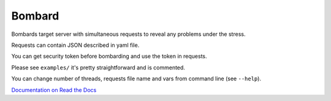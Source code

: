 Bombard
=======

|build_status| |pypi_version| |pypi_license| |readthedocs|

Bombards target server with simultaneous requests 
to reveal any problems under the stress.

Requests can contain JSON described in yaml file.

You can get security token before bombarding and use the token in requests.

Please see ``examples/`` it's pretty straightforward and is commented.

You can change number of threads, requests file name and vars from command
line (see ``--help``).

`Documentation on Read the Docs <https://bombard.readthedocs.io/en/latest/>`_


.. |build_status| image:: https://travis-ci.org/masterandrey/bombard.png
    :target: https://travis-ci.org/masterandrey/bombard
    :alt: Latest release

.. |pypi_version| image:: https://img.shields.io/pypi/v/bombard.svg?style=flat-square
    :target: https://pypi.org/p/bombard
    :alt: Latest release

.. |pypi_license| image:: https://img.shields.io/pypi/l/bombard.svg?style=flat-square
    :target: https://pypi.python.org/pypi/bombard
    :alt: MIT license

.. |readthedocs| image:: https://readthedocs.org/projects/bombard/badge/?version=latest
    :target: https://bombard.readthedocs.io/en/latest/?badge=latest
    :alt: Documentation Status

